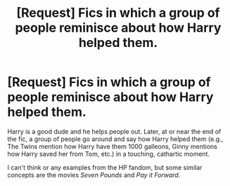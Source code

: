#+TITLE: [Request] Fics in which a group of people reminisce about how Harry helped them.

* [Request] Fics in which a group of people reminisce about how Harry helped them.
:PROPERTIES:
:Author: blandge
:Score: 10
:DateUnix: 1537776702.0
:DateShort: 2018-Sep-24
:FlairText: Request
:END:
Harry is a good dude and he helps people out. Later, at or near the end of the fic, a group of people go around and say how Harry helped them (e.g., The Twins mention how Harry have them 1000 galleons, Ginny mentions how Harry saved her from Tom, etc.) in a touching, cathartic moment.

I can't think or any examples from the HP fandom, but some similar concepts are the movies /Seven Pounds/ and /Pay it Forward/.

